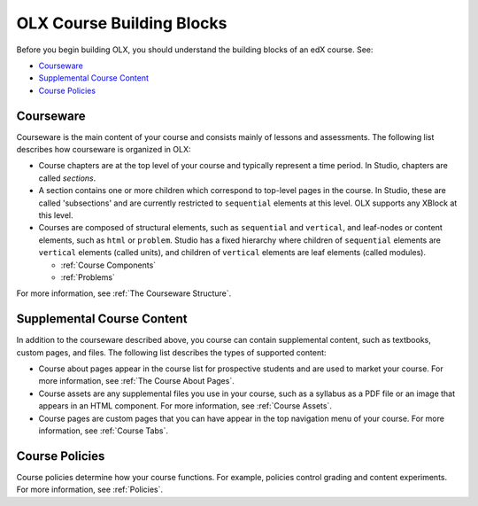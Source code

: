 .. _OLX Course Building Blocks:

###############################
OLX Course Building Blocks
###############################

Before you begin building OLX, you should understand the building blocks of an
edX course. See:

* `Courseware`_
* `Supplemental Course Content`_
* `Course Policies`_

**************
Courseware
**************

Courseware is the main content of your course and consists mainly of lessons
and assessments. The following list describes how courseware is organized in
OLX:

* Course chapters are at the top level of your course and typically
  represent a time period. In Studio, chapters are called *sections*.

* A section contains one or more children which correspond to
  top-level pages in the course. In Studio, these are called 'subsections' and
  are currently restricted to ``sequential`` elements at this
  level. OLX supports any XBlock at this level. 

* Courses are composed of structural elements, such as ``sequential``
  and ``vertical``, and leaf-nodes or content elements, such as
  ``html`` or ``problem``. Studio has a fixed hierarchy where children
  of ``sequential`` elements are ``vertical`` elements (called units),
  and children of ``vertical`` elements are leaf elements (called modules). 

  * :ref:`Course Components`
  * :ref:`Problems`
    
For more information, see :ref:`The Courseware Structure`.

****************************
Supplemental Course Content
****************************

In addition to the courseware described above, you course can contain
supplemental content, such as textbooks, custom pages, and files.  The
following list describes the types of supported content:

* Course about pages appear in the course list for prospective students and are
  used to market your course. For more information, see :ref:`The Course About
  Pages`.

* Course assets are any supplemental files you use in your course, such as a
  syllabus as a PDF file or an image that appears in an HTML component. For
  more information, see :ref:`Course Assets`.

* Course pages are custom pages that you can have appear in the top navigation
  menu of your course.  For more information, see :ref:`Course Tabs`.

****************************
Course Policies
****************************

Course policies determine how your course functions. For example, policies
control grading and content experiments. For more information, see
:ref:`Policies`.
